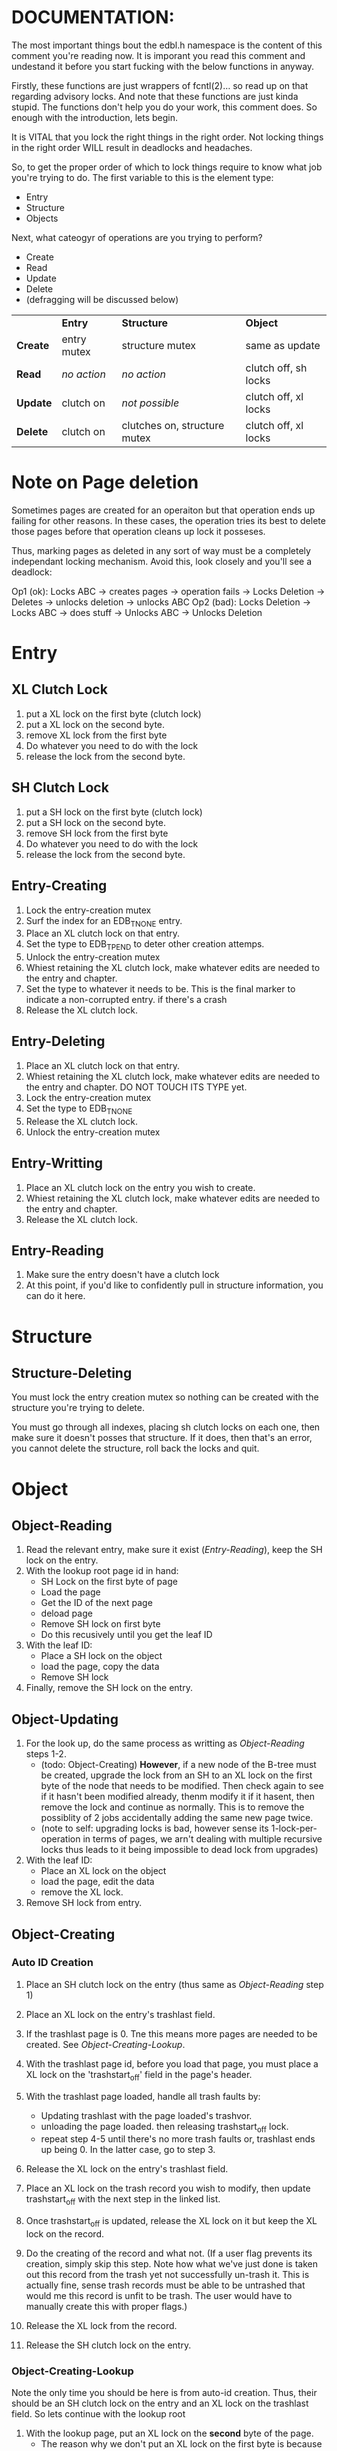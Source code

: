 * DOCUMENTATION:

The most important things bout the edbl.h namespace is the content of
this comment you're reading now. It is imporant you read this comment
and undestand it before you start fucking with the below functions in
anyway.

Firstly, these functions are just wrappers of fcntl(2)... so read up
on that regarding advisory locks. And note that these functions are
just kinda stupid.  The functions don't help you do your work, this
comment does. So enough with the introduction, lets begin.

It is VITAL that you lock the right things in the right order. Not
locking things in the right order WILL result in deadlocks and
headaches.

So, to get the proper order of which to lock things require to know
what job you're trying to do. The first variable to this is the
element type:

 - Entry
 - Structure
 - Objects

Next, what cateogyr of operations are you trying to perform?

 - Create
 - Read
 - Update
 - Delete
 - (defragging will be discussed below)

|          | *Entry*     | *Structure*                  | *Object*             |
| *Create* | entry mutex | structure mutex              | same as update       |
| *Read*   | /no action/ | /no action/                  | clutch off, sh locks |
| *Update* | clutch on   | /not possible/               | clutch off, xl locks |
| *Delete* | clutch on   | clutches on, structure mutex | clutch off, xl locks |


* Note on Page deletion
Sometimes pages are created for an operaiton but that operation ends
up failing for other reasons. In these cases, the operation tries its
best to delete those pages before that operation cleans up lock it
posseses.

Thus, marking pages as deleted in any sort of way must be a completely
independant locking mechanism. Avoid this, look closely and you'll see
a deadlock:

 Op1 (ok): Locks ABC -> creates pages -> operation fails -> Locks Deletion -> Deletes -> unlocks deletion -> unlocks ABC
 Op2 (bad): Locks Deletion -> Locks ABC -> does stuff -> Unlocks ABC -> Unlocks Deletion

* Entry
** XL Clutch Lock
 1. put a XL lock on the first byte (clutch lock)
 2. put a XL lock on the second byte.
 3. remove XL lock from the first byte
 4. Do whatever you need to do with the lock
 5. release the lock from the second byte.
** SH Clutch Lock
 1. put a SH lock on the first byte (clutch lock)
 2. put a SH lock on the second byte.
 3. remove SH lock from the first byte
 4. Do whatever you need to do with the lock
 5. release the lock from the second byte.
** Entry-Creating
  1. Lock the entry-creation mutex
  2. Surf the index for an EDB_TNONE entry.
  3. Place an XL clutch lock on that entry.
  4. Set the type to EDB_TPEND to deter other creation attemps.
  5. Unlock the entry-creation mutex
  6. Whiest retaining the XL clutch lock, make whatever edits are
     needed to the entry and chapter.
  7. Set the type to whatever it needs to be. This is the final
     marker to indicate a non-corrupted entry. if there's a crash
  8. Release the XL clutch lock.
** Entry-Deleting
  1. Place an XL clutch lock on that entry.
  2. Whiest retaining the XL clutch lock, make whatever edits are
     needed to the entry and chapter. DO NOT TOUCH ITS TYPE yet.
  3. Lock the entry-creation mutex
  4. Set the type to EDB_TNONE
  5. Release the XL clutch lock.
  6. Unlock the entry-creation mutex
** Entry-Writting
  1. Place an XL clutch lock on the entry you wish to create.
  2. Whiest retaining the XL clutch lock, make whatever edits are
     needed to the entry and chapter.
  3. Release the XL clutch lock.
** Entry-Reading
  1. Make sure the entry doesn't have a clutch lock
  2. At this point, if you'd like to confidently pull in structure
     information, you can do it here.

* Structure
** Structure-Deleting
You must lock the entry creation mutex so nothing can be created
with the structure you're trying to delete.

You must go through all indexes, placing sh clutch locks on each one,
then make sure it doesn't posses that structure. If it does, then
that's an error, you cannot delete the structure, roll back the locks
and quit.

* Object
** Object-Reading

  1. Read the relevant entry, make sure it exist ([[Entry-Reading]]), keep
     the SH lock on the entry.
  2. With the lookup root page id in hand:
     - SH Lock on the first byte of page
     - Load the page
     - Get the ID of the next page
     - deload page
     - Remove SH lock on first byte
     - Do this recusively until you get the leaf ID
  3. With the leaf ID:
     - Place a SH lock on the object
     - load the page, copy the data
     - Remove SH lock
  4. Finally, remove the SH lock on the entry.

** Object-Updating

  1. For the look up, do the same process as writting as
     [[Object-Reading]] steps 1-2.
     - (todo: Object-Creating) *However*, if a new node of the B-tree must be created, upgrade
       the lock from an SH to an XL lock on the first byte of the node
       that needs to be modified. Then check again to see if it hasn't
       been modified already, thenm modify it if it hasent, then
       remove the lock and continue as normally. This is to remove the
       possiblity of 2 jobs accidentally adding the same new page
       twice.
     - (note to self: upgrading locks is bad, however sense its
       1-lock-per-operation in terms of pages, we arn't dealing with
       multiple recursive locks thus leads to it being impossible to
       dead lock from upgrades)
  2. With the leaf ID:
     - Place an XL lock on the object
     - load the page, edit the data
     - remove the XL lock.
  3. Remove SH lock from entry.

** Object-Creating
*** Auto ID Creation
  1. Place an SH clutch lock on the entry (thus same as [[Object-Reading]]
     step 1)

  2. Place an XL lock on the entry's trashlast field.

  3. If the trashlast page is 0. Tne this means more pages are needed
     to be created. See [[Object-Creating-Lookup]].

  4. With the trashlast page id, before you load that page, you must
     place a XL lock on the 'trashstart_off' field in the page's
     header.

  5. With the trashlast page loaded, handle all trash faults by:
     - Updating trashlast with the page loaded's trashvor.
     - unloading the page loaded. then releasing trashstart_off lock.
     - repeat step 4-5 until there's no more trash faults or,
       trashlast ends up being 0. In the latter case, go to step 3.

  6. Release the XL lock on the entry's trashlast field.

  4. Place an XL lock on the trash record you wish to modify, then
     update trashstart_off with the next step in the linked list.

  5. Once trashstart_off is updated, release the XL lock on it but
     keep the XL lock on the record.

  6. Do the creating of the record and what not. (If a user flag
     prevents its creation, simply skip this step. Note how what we've
     just done is taken out this record from the trash yet not
     successfully un-trash it. This is actually fine, sense trash
     records must be able to be untrashed that would me this record is
     unfit to be trash. The user would have to manually create this
     with proper flags.)
  7. Release the XL lock from the record.
  8. Release the SH clutch lock on the entry.

*** Object-Creating-Lookup
Note the only time you should be here is from auto-id creation. Thus,
their should be an SH clutch lock on the entry and an XL lock on the
trashlast field. So lets continue with the lookup root

 1. With the lookup page, put an XL lock on the *second* byte of the
    page.
    - The reason why we don't put an XL lock on the first byte is
      because lookups should still be able to happen (via
      Object-Reading/Object-Writing). But with this XL lock the only
      thing we seek to block are other attempts to modify the lookup
      pages.
 2. load the page
 3. navigate to the first null-reference
  
* Defraging

Notes: PAGE-BASED CLUTCH LOCKS DONT WORK, a dead lock can happen
unless we guarentee that all pages per-entry are in order. Entry based
clutch locks are faster, easier, and defragging is rare so their
interuption-capabilities are worth it.

 1. go through all the pages and put a clutch lock on all relevant
    entries. it is important that you put the clutch locks on in
    accending order of 

hmmmmmm... why don't just put clutch locks in each page header? and
then put a massive lock over the whole range? the header lock will be
the clutch and when there's no more locks being placed the large lock
will be installed... BUT: we must test to make sure that all the
smaller clutch locks will be consolidated into the large lock (note
that all locks are installed via the same discriptor).

 2. Place an xl lock over the entire area and wait
 3. Once the lock is obtained 
